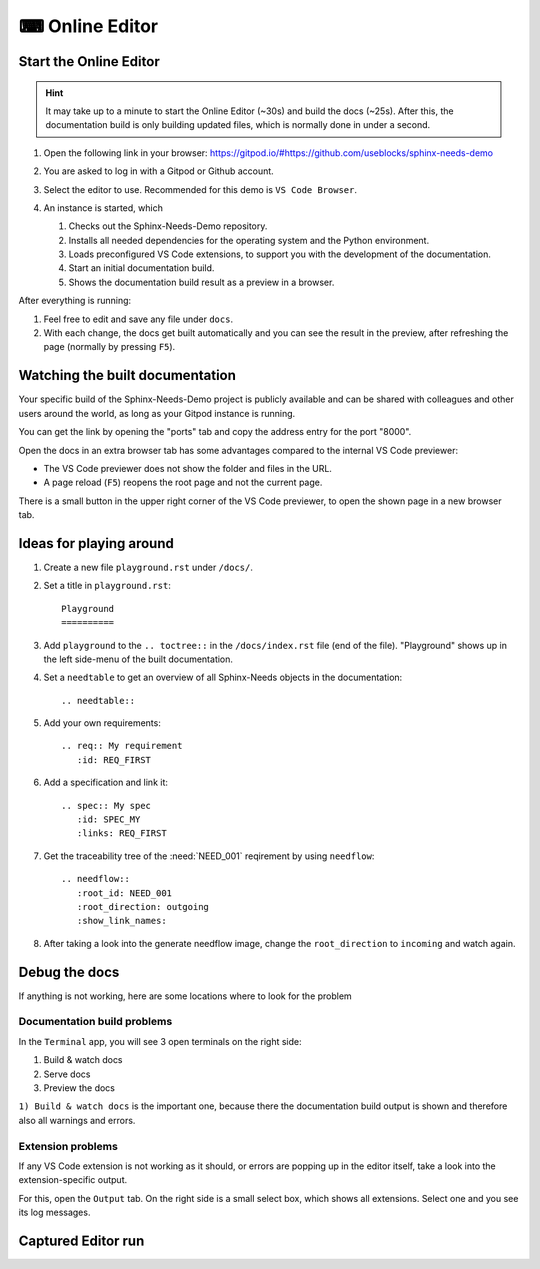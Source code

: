 .. _online_editor:

⌨ Online Editor
===============

.. grid:: 1 1 2 2

   .. grid-item::
      :columns: 12 12 8 8

      The source code of the Sphinx-Needs-Demo project can be loaded automatically in a preconfigured
      VS Code instance on Gitpod, which allows to change data, test some features and see the outcome as a preview
      in the browser. And this all without any installation or costs on your side.

   .. grid-item::
      :columns: 12 12 4 4

      .. button-link:: https://gitpod.io/#https://github.com/useblocks/sphinx-needs-demo
         :color: primary
         :shadow:

         Start Online Editor NOW!

Start the Online Editor
-----------------------

.. hint::

   It may take up to a minute to start the Online Editor (~30s) and build the docs (~25s). 
   After this, the documentation build is only building updated files, which is normally done in under a second.

#. Open the following link in your browser:
   https://gitpod.io/#https://github.com/useblocks/sphinx-needs-demo
#. You are asked to log in with a Gitpod or Github account.
#. Select the editor to use. Recommended for this demo is ``VS Code Browser``.
   
   .. image:: /_images/gitpod_config.png
      :align: center
      :width: 40%

#. An instance is started, which

   #. Checks out the Sphinx-Needs-Demo repository.
   #. Installs all needed dependencies for the operating system and the Python environment.
   #. Loads preconfigured VS Code extensions, to support you with the development of the documentation.
   #. Start an initial documentation build.
   #. Shows the documentation build result as a preview in a browser.

After everything is running:

#. Feel free to edit and save any file under ``docs``.
#. With each change, the docs get built automatically and you can see the result in the preview, after refreshing the page 
   (normally by pressing ``F5``).

.. image:: _images/gitpod_editor.png
   :width: 80%
   :align: center

Watching the built documentation
--------------------------------
Your specific build of the Sphinx-Needs-Demo project is publicly available and can be shared 
with colleagues and other users around the world, as long as your Gitpod instance is running.

You can get the link by opening the "ports" tab and copy the address entry for the port "8000".

.. image:: /_images/editor_ports.gif
   :align: center

Open the docs in an extra browser tab has some advantages compared to the internal VS Code previewer:

* The VS Code previewer does not show the folder and files in the URL.
* A page reload (``F5``) reopens the root page and not the current page.

There is a small button in the upper right corner of the VS Code previewer, to open the shown
page in a new browser tab.

.. info::

   The browser's pop-up policy may not allow to open this link. In this case, just allow it.

   .. image:: /_images/editor_pop_up.png
      :width: 50%
      :align: center


Ideas for playing around
------------------------

#. Create a new file ``playground.rst`` under ``/docs/``.
#. Set a title in ``playground.rst``::

      Playground
      ==========

#. Add ``playground`` to the ``.. toctree::`` in the ``/docs/index.rst`` file (end of the file).
   "Playground" shows up in the left side-menu of the built documentation.
#. Set a ``needtable`` to get an overview of all Sphinx-Needs objects in the documentation::

      .. needtable::

#. Add your own requirements::

      .. req:: My requirement
         :id: REQ_FIRST

#. Add a specification and link it::

      .. spec:: My spec
         :id: SPEC_MY
         :links: REQ_FIRST

#. Get the traceability tree of the :need:`NEED_001` reqirement by using ``needflow``::

      .. needflow::
         :root_id: NEED_001
         :root_direction: outgoing
         :show_link_names:

#. After taking a look into the generate needflow image, change the ``root_direction`` to ``incoming`` and watch again.




Debug the docs
--------------
If anything is not working, here are some locations where to look for the problem

Documentation  build problems
~~~~~~~~~~~~~~~~~~~~~~~~~~~~~

In the ``Terminal`` app, you will see 3 open terminals on the right side:

1. Build & watch docs
2. Serve docs
3. Preview the docs

``1) Build & watch docs`` is the important one, because there the documentation build output is shown and
therefore also all warnings and errors.

.. image:: /_images/gitpod_terminals.png
   :width: 80%
   :align: center

Extension problems
~~~~~~~~~~~~~~~~~~
If any VS Code extension is not working as it should, or errors are popping up in the editor itself, take a look
into the extension-specific output.

For this, open the ``Output`` tab. On the right side is a small select box, which shows all extensions.
Select one and you see its log messages.

.. image:: /_images/gitpod_outputs.png
   :width: 80%
   :align: center

Captured Editor run 
-------------------

.. image:: /_images/editor_showcase.gif
   :width: 80%
   :align: center
